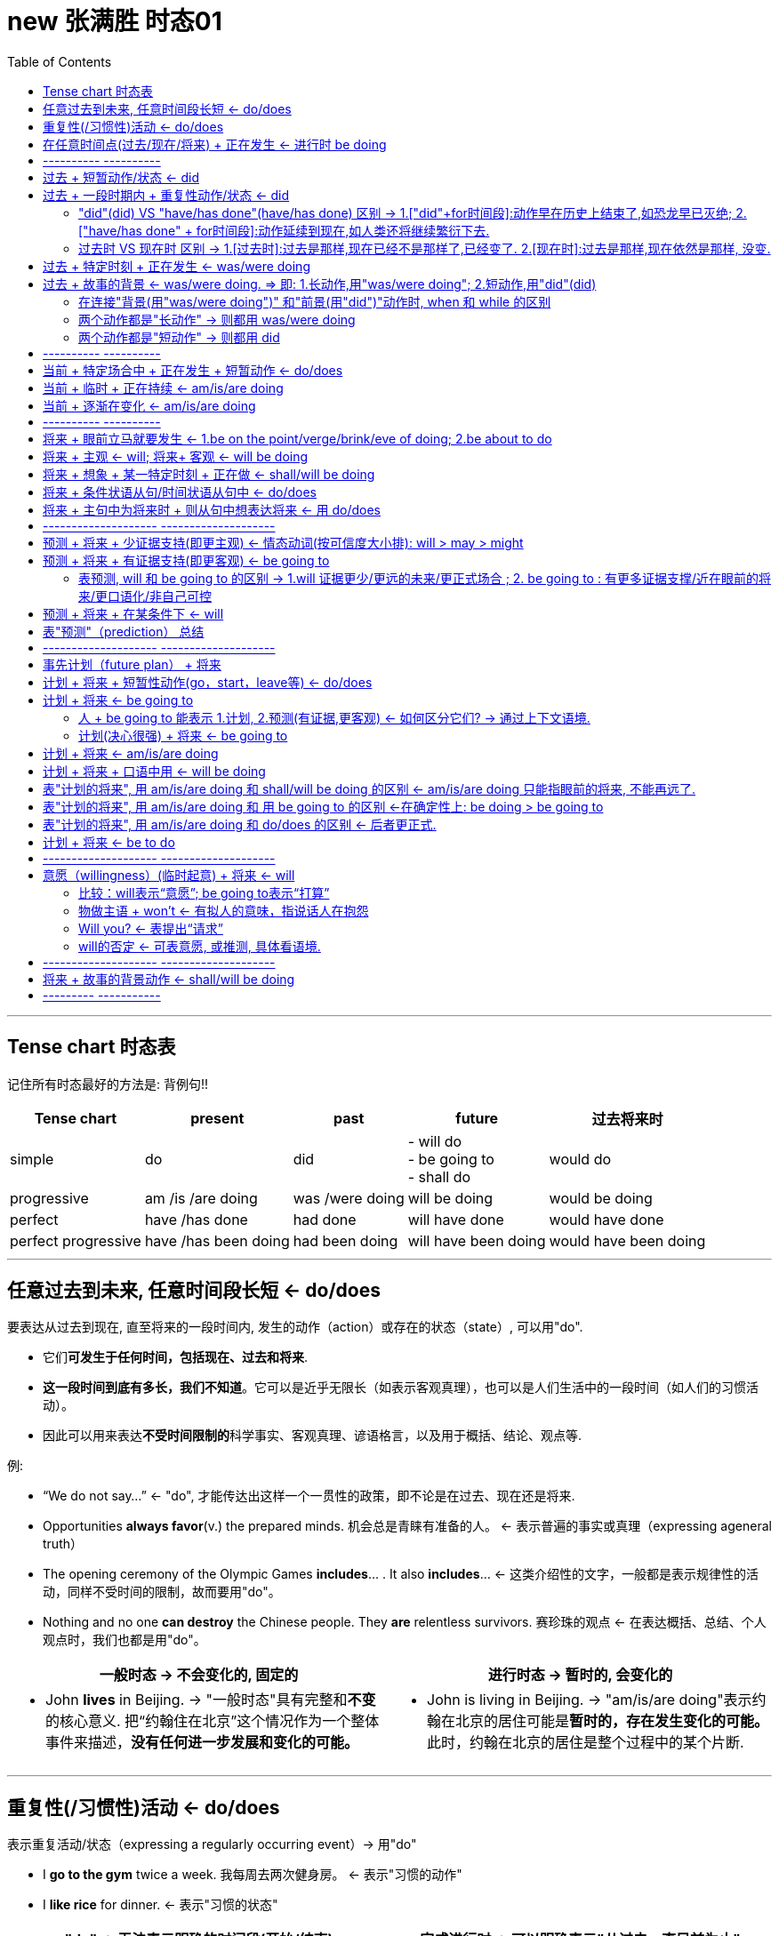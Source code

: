 
= new 张满胜 时态01
:toc:

---

== Tense chart 时态表

记住所有时态最好的方法是: 背例句!!

[options="autowidth"]
|===
|Tense chart |present |past |future |过去将来时

|simple
|do
|did
|- will do +
- be going to +
- shall do
|would do

|progressive
|am /is /are doing
|was /were doing
|will be doing
|would be doing

|perfect
|have /has done
|had done
|will have done
|would have done

|perfect progressive
|have /has been doing
|had been doing
|will have been doing
|would have been doing

|===




---

== 任意过去到未来, 任意时间段长短 <- do/does

要表达从过去到现在, 直至将来的一段时间内, 发生的动作（action）或存在的状态（state）, 可以用"do".

- 它们**可发生于任何时间，包括现在、过去和将来**.
- *这一段时间到底有多长，我们不知道*。它可以是近乎无限长（如表示客观真理），也可以是人们生活中的一段时间（如人们的习惯活动）。
- 因此可以用来表达**不受时间限制的**科学事实、客观真理、谚语格言，以及用于概括、结论、观点等.

例:

- “We do not say...” <- "do", 才能传达出这样一个一贯性的政策，即不论是在过去、现在还是将来.
- Opportunities *always favor*(v.) the prepared minds. 机会总是青睐有准备的人。 <- 表示普遍的事实或真理（expressing ageneral truth）
- The opening ceremony of the Olympic Games *includes*... . It also *includes*...  <- 这类介绍性的文字，一般都是表示规律性的活动，同样不受时间的限制，故而要用"do"。
- Nothing and no one *can destroy* the Chinese people. They *are* relentless survivors.  赛珍珠的观点 <- 在表达概括、总结、个人观点时，我们也都是用"do"。


[cols="1a,1a"]
|===
|一般时态 -> 不会变化的, 固定的 |进行时态 -> 暂时的, 会变化的

|- John *lives* in Beijing.   -> "一般时态"具有完整和**不变**的核心意义. 把“约翰住在北京”这个情况作为一个整体事件来描述，*没有任何进一步发展和变化的可能。*
|- John is living in Beijing. -> "am/is/are doing"表示约翰在北京的居住可能是**暂时的，存在发生变化的可能。**此时，约翰在北京的居住是整个过程中的某个片断.
|===


---

== 重复性(/习惯性)活动 <- do/does

表示重复活动/状态（expressing a regularly occurring event）-> 用"do"

- I *go to the gym* twice a week. 我每周去两次健身房。 <- 表示"习惯的动作"
- I *like rice* for dinner. <- 表示"习惯的状态"

[cols="1a,1a"]
|===
|"do" -> 无法表示明确的时间段(开始/结束) |完成进行时 -> 可以明确表示"从过去一直目前为止"

|- I swim 1,000 meters every afternoon.  +

<- 这里用"do"swim，是指昨天以前是swim 1,000 meters，今天也是swim 1,000 meters，明天以后还是swim 1,000 meters。 +
至于何时开始swim 1,000 meters, 或何时将结束swim 1,000 meters，则并不是"do"能够表达的出来的，即**"do"无法向我们展示一个明确具体的时间段。**

image:img_engGram/张满胜eng 01.jpg[]

- I winter swim for about four years.*
- I winter swim since 1984.* +
<- 这两句是错的, 因为"do"是在泛泛地谈时间，并没有时间段的概念；"do"无法用来表明时间段, 所以不能加时间段!

|- I have been swimming 1,000 meters every afternoon.

<- **"完成进行时"是能够表示明确的时间段概念的，这个时间段就是“从过去一直目前为止”。**来潜含一个较为明确的时间段。这句话的意思是，也许“我”打算以后改变一下游泳锻炼的计划.

image:img_engGram/张满胜eng 02.jpg[]
|===

---

== 在任意时间点(过去/现在/将来) + 正在发生 <- 进行时 be doing

[cols="1,3a"]
|===
|Header 1 |Header 2

|在说话的时刻"正在进行"的动作 -> 用"am/is/are doing"
|- Jenny: Hello? +
Frank: Hi, Jenny. *What are you doing*? +
Jenny: Oh, hi, Frank. *I'm doing my laundry*. You? +
Frank: Well, this neighborhood *is really booming*. It's not really a suburb any more. +
Jenny: Yeah, *it is getting crowded*. Where *are you looking for* an apartment? +
Jenny: Yes. And I know *while you're not living in poverty*, a college student still can't afford an apartment by the train station.

在上述这些场景中，"进行时态"都是表示"此时此刻"所发生的活动（action happening exactly now）。

进行时态, 因为往往强调在说话的时刻某活动正在发生，所以**常用"进行时态"表达生动、具体的场景。**而"进行时态"因为其表现生动，所以在口语中出现的频率, 要远远高于书面语。

笔者曾经看到过一个对口头和书面语篇的研究统计，结果表明, *"进行时态"在那些表人物互动的语篇中（即口语中）, 出现频率要比那些没有人物互动的语篇中高得多。*

image:img_engGram/张满胜eng 08.jpg[]

|"进行时"是**强调在某个特定的（现在、过去或将来）"时间点"**，某项活动正在发生。*所以, "进行时态"往往要和"某一特定的时间点"连用(即必须指明时间)*，来表示某一个活动在"该时刻"正在进行.
|- I will be watching CCTV news [*at this time tomorrow evening*]. 明天晚上的这个时间，我将正在...。<- 这里是**直接给出具体的时间**，如 right now 和 at this time tomorrow evening。
- I was watching CCTV news [*when he arrived*]. 他到的时候，我正在... <-  这里我们是通过**引入"时间状语从句"**, 来表达某一特定的时间点的，如 when he arrived 或 when you come tomorrow。
|===





---

== ---------- ----------

---

==  过去 + 短暂动作/状态 <- did

要表达"过去"发生的"短暂"动作或状态, 就用"did".

此时, 常和表示过去的特定的"时间状语"连用。这些时间状语有：yesterday, last pring（去年春天）等等。 +
*注意，这些时间状语之前不需加介词*，比如不能说：at last night*，in last year* 或 in three years ago*等等。

[cols="1a,2a"]
|===
|Header 1 |Header 2

|过去存在的动作
|- I began(v.) to learn English *ten years ago*. 我10年以前开始学习英语。 <- 虽然学英语是个长期状态, 但begin是个短暂的动作.
- I bought(v.) this computer three years ago. 我三年以前买的这台电脑。

|过去存在的状态
|- He was late(a.) for school *this morning*. 他今天早上上学迟到了。
- I was tired(a.) last night, so I went to bed early. 我昨晚感到很累，所以早早地
上床睡觉了。
|===

上述例子, 均表示在过去某一特定的时间点（a specific point of time in the past）发生的动作或状态.

image:img_engGram/张满胜eng 03.jpg[]

但是很多时候, 句子里没有明确的过去时间，如果根据上下文地语境, 推断出某个动作是过去发生的，这时也要用"did"。

---

== 过去 + 一段时期内 + 重复性动作/状态 <- did

要表达过去的一段时间（a specific period of time in the past）内延续或重复的动作, 就用"did".

image:img_engGram/张满胜eng 04.jpg[]

- I slept(v.) for eight hours last night. 我昨晚睡了八个小时。
- She lived(v.) in our town for three years, but now she is living in Beijing. 她在我们这个小镇生活了三年，不过她现在住在北京。 <- 表示过去延续的活动

- I wrote(v.) a letter once a week to my family /when I was in my first college year. 在大一的时候，我通常每个星期给家里写一封信。<- 表示过去重复发生的活动

---

==== "did"(did) VS "have/has done"(have/has done) 区别  -> 1.["did"+for时间段]:动作早在历史上结束了,如恐龙早已灭绝; 2.["have/has done" + for时间段]:动作延续到现在,如人类还将继续繁衍下去.

区别:

[cols="1a,1a"]
|===
|"did" + for时间段 |"have/has done" + for时间段

|表示动作在过去**已经结束，并没有延续到现在**.

image:img_engGram/张满胜eng 04.jpg[]

|表明动作**延续到现在，并且还有可能延续下去**。

image:img_engGram/张满胜eng 05.jpg[]

|- She lived(v.) in our town for three years. 她在我们小镇生活过三年（但现在不在这里）。 <- "did"lived, 表示在过去的某一段时间内持续的动作，但这一动作现在已经结束，即“她现在不再住在这里”。

我们可以继续补充说明她现在住在哪里。比如说：

- She lived(v.) in our town for three years, *but now* she is living in Beijing.
- I was born(v.) and raised in New York for 10 years, *and then* I moved(v.) to
New Jersey and lived there for another 11 years. *Now*, I am currently residing in Tampa, Florida.

- Its final resting place *remained(v.) a mystery* for more than 70 years. <- 因为现在“泰坦尼克”号的沉没地点已被发现，所以remained终止于过去，而并没有延续到现在。

|- She has lived(v.) in our town for three years. 她在我们小镇已经生活了三年（现在还在这里）。 <- "have/has done"has lived表示动作一直延续到了现在，即“现在她还住在这里”，而且往往还可能延续下去。

*既然事件延续到了现在，因此可以在时间状语for three years的后面填上一个now*:

- She has lived(v.) in our town *for three years now*.

而"did"中则不能这样加now, 因为"did"中的动作没有延续到现在(now), 就像恐龙早就在古代灭绝了!
|===

---

==== 过去时 VS 现在时 区别 -> 1.[过去时]:过去是那样,现在已经不是那样了,已经变了. 2.[现在时]:过去是那样,现在依然是那样, 没变.

[cols="1a,1a"]
|===
|过去时 -> 时代变了,现在完全不同于以往了 |现在时 -> 一如以往,没变

|- *I didn't know* you were her mother.  我刚才不知道... <- 之前不知道, 现在已经知道了, 所以"之前的不知道"就是 didn't know.
- You: Sorry, *I didn't realize* you could hear it. 抱歉，我没想到你能听得见。
|

|- I forgot(v.) to bring your sth back. <- 我忘了把你的某物带过来了, 但现在想起来了.
- I forgot to do....  我忘记做某事 <- 因为这一定是当你现在想起来之后才能说的一句话，“忘记”已成为过去.

“我忘记”还可以说成 : *It slipped my mind...*。

- Oh, no. It must've slipped my mind. 哦，不会吧！我一定是忘记了。
|- *I forget* the meaning of the word. <- 即, 我"现在依然不知道"这个单词的意思

|- *I really thought(v.) that* I'd win the match. 我（本来）真的以为这个比赛我会赢的。<- 这显然是在比赛失败后说的一句话，而“以为”是在比赛之前，所以现在已经成为过去。 +
简单来说，I thought 是强调“我刚才这么想”，而现实结果却往往不同. 即, 当我们要说“我本来还以为……”时，就要说成 I thought...。

- Harry: Sally Alright? +
Sally: Hi, Harry. +
Harry: *I thought(v.)* it was you. <- 因为刚才他是在远处看见萨莉的，并不敢确定那个人一定是萨莉，所以，他的意思是说“我刚才就觉得那个人像你。原来真的是你”。

- Sally: It is. Huh... this is Marie.
(Marie is already on her way down stairs.) +
Sally: *Was* Marie. <- 刚才在我身边的那位是玛丽. (现在 marie 已经走了)
|- I really think(v.) that I will win the match.（我真的很肯定我会赢得这场比赛。） <-这就一定是在比赛之前说的话 . +
*I think 相当于 I have an opinion（我这么认为），表示自己的观点.*

|- It *was* nice meeting you. <- 在两人聊天结束后说，*因为已经认识了, 所以就要用过去时态 was 了*.   +
另外要注意的是，*告别时说“认识”用的是动名词 meeting，而不是不定式 to meet。*

或者说成 It *was* nice talking to you.  <- 这里同样是用了"did" was。*因为经过聊天后，“认识（meet）”或“聊天（talk）”都已成为刚刚的过去，所以自然要用 was 而不是 is。*

上面两句告别用语, 可以分别简化成:  Nice meeting you. 和 Nice talking to you.
|- It is nice to meet you. <- 当两人见面刚刚认识时说.

|- Ted: Hey, *that was fun*. Thanks for the lesson! <- 这里泰德（Ted）用的是 that was fun，他是表示“学溜冰真有趣”。*通过was就表明“学溜冰“这个活动刚刚结束.* 通过 was 我们就知道, 这句话是在学溜冰这个活动结束后说的。
|如果是在"活动进行的过程中"说“真有趣”，那谓语就应该用 is , 说成 that is fun。

|- Mr. Dean: And it's not as cheap as the last apartment *we saw*(v.) . <- 这里的过去时saw比较好理解，是表示在"过去的某个时间"看（saw）房子。

- Mrs. Dean: But *that apartment was(v.) dark and dingy*. And *it was*(v.) in a dangerous neighborhood.

<- 显然，上一个公寓“暗（dark）”和“脏（dingy）”，这种状况现在依然没有改变，而且它所处的环境不安全, 现在也不会改变。既然是一个一直延续到现在说话时刻的不变的状态，那按理说应该用"do"，说成 But that apartment is dark and dingy. And it is in a dangerous neighborhood. 那为什么这里要用was呢？

*其实, 这里的"过去时态"并不是表示一个今昔对比*，...was dark and dingy 并不是要表示该公寓“过去 dark and dingy”而现在不是这样了；同样，...was in a dangerous neighborhood”也并不是要表示该公寓“过去不安全”但现在安全了。

**而是，这里的过去时was是与上一句的saw密切相关的，类似于前文讲过的“时态呼应“的道理。**因为上一个公寓是在“过去看（saw）”的，那么有关上一个公寓的一切情况, 在说话者看来都“停留”在过去了。所以，说话者这里用过去时 was 来描述一切与之相关的情况，因此用了 ...*was* dark and dingy 和 ...*was* in a dangerous eighborhood。
|

|- Excuse me. I believe I________(be) here first. Do you mind waiting your turn?  <- 遇到有人插队, 你说"我想我比你先来这里的。你能排队等候吗？" . 这里应该用 I believe I *was*(v.) here first.
|

|===


---

== 过去 + 特定时刻 + 正在发生 <- was/were doing

- A: You *were speeding*. <- 表示“刚刚过去的时刻正在发生的活动”。比如警察说You were speeding. 就是表示“你刚才超速了”。 +
B: I was speeding?  +
A: You certainly were. Do you have any idea how fast you were going? +
B: I'm not sure, but *I think* I was going about 35.

---

== 过去 + 故事的背景 <- was/were doing.  => 即: 1.长动作,用"was/were doing"; 2.短动作,用"did"(did)

讲故事时:

|===
|背景 |前景动作

|故事发生的过去的背景环境 -> 要用"was/were doing"

因为**进行时态**往往表示一个在持续的活动场景，用它来铺垫故事的背景，往往会**给人一种身临其境的感觉**。(就好像你就在看电影,每个角色都在"现场演绎"一样)
|表示在此“故事背景”下发生的一个短暂的动作或状态(即前景动作) -> 就用"did".

**简言之，长动作用"was/were doing"; 短动作用"did"，**以此表示在"was/were doing"的背景动作的持续期间，发生了另一个前景的短暂动作。*这两个动作之间用when或while连接.*
|===

- It *was getting darker*. The rain *was beating on the windows*. The wind was rising. ... A girl was playing the piano... Suddenly, there *was* a knock on the door...  +
<- 这里就是用了一系列"was/were doing"（was getting, was beating, was rising, was burning, was sleeping, was playing和was singing）来进行故事背景的铺垫 ——屋外是风雨交加的恶劣天气，而屋内是温馨、舒适和祥和的气氛，这两者形成了鲜明的对比．然后“传来了敲门声”——这一切都烘托出了一种略带恐怖的氛围.

- I *was walking along the street* late last night /when suddenly I *heard* footsteps behind me. Somebody was following me. I was frightened /and I started to run.  +
<- 这句中的walk表示“一直在走”，显然是长动作，所以要用"was/were doing"；hear表示“听到了”，显然是短动作，所以用了"did"。这里表示在was walking这个持续动作的背景下, 发生了短暂动作heard。

- A married man *was visiting* his "girlfriend" when she *requested that* he shave his beard. 一个已婚男人去拜访他的“女朋友”时，女朋友要求他刮去胡须。

- That night James *crawled into bed* with his wife /while she *was sleeping*. 夜里，在妻子熟睡时，詹姆斯爬上了床。
<- 这个故事中的 was visiting/requested 与 crawled/was sleeping 都是符合我们刚才讲过的思维规律的：visiting 和 sleeping 是较长的活动，用了"was/were doing"；而 requested 和 crawled 是较短的动作，所以用了"did"。

注意，这里所说的动作的长与短, 是相对而言的.

- I *was watching TV* /when the telephone *rang*. <- 在这个句子里，“看电视（watching TV）”可能持续几个小时，而“电话铃响”可能就持续几秒钟（a few seconds）。

- I *was walking past the car* /when it *exploded*. 汽车爆炸时我正好刚走过。  +
<- 在这里，walking past the car可能只持续了几秒钟（a few seconds），而exploded则更短，可能也就几毫秒（a few milliseconds）。

即: +
-> 用"was/were doing", 表示一个历时较长的体现“背景”的动作或状态； +
-> 而用"did", 来表示在此“背景”下发生的一个短暂的动作或状态。


因此若两个时态用反，句意可能就要发生改变。

- I *was cooking dinner* last night /when I *cut my finger*. 我昨晚做晚饭的时候，不小心把手指给切了。 +
<- 做饭是背景, 切刀手指是前景动作. 如果说成 While I was cutting my finger,... 就变成“当我在砍手指的时候……”，此时 cutting 就变成一个长动作了。

- I *was telephoning* Harry when she *arrived*. 她回来时，我正在给哈里打电话。 +
<- telephone是一个延续动作，arrive是短暂动作。用进行时telephoning是表明在“我”打电话的过程中，她到了，即先telephone，后arrive。

-  如果说成  I *telephoned Harry* when she *arrived*. 就是 telephone和arrive都用"did"，都变成了短暂动作。此时，是表明“我”打电话是发生在她回来之后，即先arrive，后telephone。她到了之后，我再给哈里打电话。

这两个例句同样, 长动作, 用"was/were doing"（was cooking 和 was telephoning），短动作, 用"did"（cut和arrived）。

---

==== 在连接"背景(用"was/were doing")" 和"前景(用"did")"动作时, when 和 while 的区别

"was/were doing"与"did"的这种搭配使用, 主要由when或while连接，但两者有以下区别：

[cols="1a,2a"]
|===
|when + 短动作 -> 用"did" |Header 2

|when + 短动作 -> 用"did"
|- I was walking past the car /*when* it *exploded*(v.).

|when+ 长动作 -> 用"was/were doing"
|-The car exploded /*when* I *was walking(v.) past it*.

|while + 只能接"长动作" -> "was/were doing"
|- The car exploded /*while* I *was walking(v.) past it*. <- 注意, 不能说：I was walking past the car while it exploded.* 因为 exploded(爆炸) 是一个短暂动词，不能和while搭配。
|===

---

==== 两个动作都是"长动作" -> 则都用 was/were doing

但是，*若句中的两个动作, 都是较长的动作，则两个动作都用"was/were doing"，表示两个过去同时在持续的动作。* 此时我们是分不出哪个动作先发生的。

- While I *was studying* last night, my wife *was watching TV*. 我昨晚学习的时候，我的妻子在看电视。

---

==== 两个动作都是"短动作" -> 则都用 did

同理, 如果是两个短动作，则都用"did"。

---

== ---------- ----------

---

== 当前 + 特定场合中 + 正在发生 + 短暂动作 <- do/does

在某些特定的场合，我们想表达正在发生的动作, 可以用"do"

[cols="1a,2a"]
|===
|Header 1 |Header 2

|在以there或here开头的句子中，要表示目前的短暂动作, 可以用"do"
|- *Here comes* your wife. <- 这里显然是说话人看到your wife正在走过来. +
在这个结构中不能用"am/is/are doing"，不能说：Here is coming your wife.*

- Your wife is coming. 你妻子很快就要过来了。 <- 此时的进行时, 是表示将来动作了.

- *There goes* our bus; we'll have to wait for the next one. 我们的车开走了，我们只好等下一辆了。<- There开头

|表达说话人在**说话的同时即刻发生的瞬间的动作**（instant actions）, 就用"do"。 +
比如：球赛解说、剧情介绍、解释自己正在做的事情、给别人一边说一边做的示范动作等等。
|- Michael *passes to* Clint. Clint *to* Jack, Jack *back to* Clint—and Clint *shoots* —and it's a goal! 迈克尔传给克林特，克林特传给杰克，杰克又回传给克林特——克林特射门——球进了！

- The woman *is a spy*, now she *enters the room*, *opens the drawer*, *takes out* a pistol /and *slips it* into her pocket. <- 剧情说明

- Watch carefully. First I *pick up* the receiver, *dial the number* I want, then *drop the coin into the slot* as required. <- 这是解释自己正在做的动作。或动作示范
|===

---

== 当前 + 临时 + 正在持续 <- am/is/are doing

要表示在目前一段时期内, 持续着的一种"暂时"的(而非永久存在的)情况. 就用"am/is/are doing". 这个活动在说话时刻不一定正在发生（通常都不在发生）.

[cols="1a,2a"]
|===
|Header 1 |Header 2

|即, 表达这种意思时, *进行时态都是表示现阶段正在"延续着"的一般活动，而不是"眼前就正在发生"的活动。* +
但它们也并不是恒久的或是规律性的活动（not permanent or habitual），否则就要用"do"了。
|- Jenny: Yes. And I know 条件状 *while you're not living in poverty*, a college student still can't afford an apartment by the train station. 即使你现在的生活还算可以  +
<- 这里的**进行动作are living并不是强调"在说话的时刻"正在做什么，而是表示目前短暂的居住情况。**

- A: *What are you doing* these days?  +
B: *I am taking Prof*. Zhang's grammar course in New Oriental School. +
A: Oh, really? *How are you getting along with your English*? *Is your English getting better*? +
B: Yeah. Of course! *I'm coming along*.
A：最近在忙什么？ +
B：我在新东方学校上张老师的语法班。 +
A：是吗？那最近你的英文学得怎么样？有提高吗？ +
B：是啊，当然有提高了！

- Long hair is really in right now. So *I'm letting my hair grow*. <- 你为了赶时髦而留长发. **这里的 letting 显然是表示一个现阶段在持续的活动。**注意此句中的 in 表示“流行，时髦”的意思。

- Florence *is putting away half her pay* each month. Soon, she'll be able to buy a new car. 弗洛伦斯现在每月把一半的薪水存起来。我想不久她就能买辆新车了。 <- 这里的putting away显然是表示一个现阶段在持续的一般活动。

|因为进行时态的这种用法, 表示目前的一种"短暂的"情况，所以**它有时含有一种“今昔对比”之意**。
|- *I am taking the bus to work* this week, because my car is in the garage.  这个星期我都是坐公共汽车上班，因为我的车正在维修厂修理。  +
<- 这里的 am taking the bus to work *表示“坐公共汽车上班”是暂时的，只是在这个星期内的短暂活动*，并且与过去“开车上班”形成了一个今昔对比。
|===

---

== 当前 + 逐渐在变化 <- am/is/are doing

用于表示“改变”的动词，若想用来强调“逐渐变化”的过程, -> 就用"am/is/are doing".

常见的表示“改变”的动词有：change, come, get, become, grow 和 deteriorate（恶化）等。

- Frank: Well, *this neighborhood is really booming*. It's not really a suburb any more.
Jenny: Yeah, *it is getting crowded*.
<- 这里的booming和getting用于进行时态, 显然都是表示“逐渐改变”的意思，所以分别译成“越来越繁荣”和“越来越（拥挤）”。

- *It's getting dark*. 天渐渐黑了下来。
- Mom *is getting old*. 妈妈越来越老了。
- His health *is deteriorating*. 他的健康状况日益恶化。
- My dream *is coming true*. 我的梦想正一点点地成为现实。


---

== ---------- ----------

---

== 将来 + 眼前立马就要发生 <- 1.be on the point/verge/brink/eve of doing;  2.be about to do

即将发生的动作（比如通常在5分钟之内就会发生）

[cols="1a,1a"]
|===
|Header 1 |Header 2

|*be on the point/verge/brink/eve of doing*  +
<- 这一结构与be about to do的意思差不多，但其动作发生的时间比 be about to do 还要快一些。
|- He was *on the point of* killing himself /when she stepped into his room. 她走进房间时，看见他正要自杀。
- The child was *on the verge of* laughing, but he held back. 这孩子差一点笑出声来，但还是忍住了。

|*be about to do*  +
<- 用来表示即将发生的动作（比如通常在5分钟之内就会发生），意思是“正要，马上就要”。
|- The train *is about to leave*. 火车马上就要开了。
- Sally has her hand on the doorknob. She *is about to* open the door. 萨莉握住门把手，正要开门。
|===

---

== 将来 + 主观 <- will; 将来+ 客观 <- will be doing

[cols="1a,1a"]
|===
|will do <- 较主观; 个人的主观决定 |be going to <- 更客观; 客观困难或现实问题

| will可以用来表示意愿（willingness）和意图（intention）等情态意义. 所以 *will do 往往表示主观意愿*，如 :

- will do 有“蓄意为之”的含义
- won't do 则有“不愿意为之”的含义。
|将来进行 will be doing 则是表示**"客观的"将来**时间，侧重于对将来事件的"*客观陈述*"，表示在正常情况下"预计"要发生的事件，*而不表达"个人意图"*。

|- Bob and Amy *won't come to the party*.  +
<- **won't do的意思往往相当于 refuse to do，表示“拒绝做，不愿意做”。**所以这句话一般会理解为“不愿意来参加聚会”。
|- A: It's already 10 o'clock. I guess Bob and Amy *won't be coming to the party*. They called at nine to say that they'd been held up. 现在已经10点了，我猜鲍勃和埃米不会来参加聚会了。 +
<- *强调因为其他事情耽误了而“来不了”这一"客观事实"，而不是"主观意愿上"的“不愿来”。*

|
|- If I fail to show up by 7 o'clock, *I will not be coming at all*. 如果我7点钟还没到的话，我就压根来不了了. +
<- 用进行时(这里是"will be doing"), 强调是“我来不了”的客观困难, 而并非“我不愿来”的主观心理态度.

|- Mary won't pay this bill. 玛丽不愿意付账，她拒绝付账。 +
<- 则表示玛丽本人的意图或意愿，*玛丽自己就不想付钱*。
|- Mary *won't be paying this bill*. 我想玛丽不会付账的。 +
<- 用"will be doing"*表示说话人的一种猜测，而并非玛丽本人的意图.*

|- He *won't resign*. 他拒绝辞职。 +
<- 相当于He refuses to resign. 表示“他拒绝辞职”。won't do 一般的含义即指refuse to do。
|- He *won't be resigning*. 我想他不会辞职。 +
<- 等于I guess he will not resign. 表示“我想他不会辞职”。而非他本人的主观意思.
|===


will be doing和will do的区别：will be doing表示客观的将来，will do表示主观意愿。 +
大家可以借助“来不了（won't be coming）和“不愿来（won't come）”这两个简易句子来记住两者的不同意思.



---

== 将来 + 想象 + 某一特定时刻 + 正在做 <- shall/will be doing

想象自己或其他人, 在将来某一特定时刻（at a particular time in future）正在做某事 ->  就用"将来进行".

- Just think, two days from now /*I will be lying on the beach* in the sun. <- 说话人用了will be lying这一动词变化形式，表示想象自己后天就正躺在海滩上的情景. *用进行时后, 如身临其境, 这样的表达就很生动。*
- Do you think *you will still be working here* in two years' time? 你认为两年之后你还会在这里工作吗？
- Wait until seven o'clock /so that *they won't still be eating*. 等到7点钟再过去吧，这样他们那时就不会还在吃饭了。

上面这些例句中的"将来进行"，都是表示想象某人在将来特定的时刻, 正在从事的活动。

---

== 将来 + 条件状语从句/时间状语从句中 <-  do/does

在条件状语从句（if和unless）和时间状语从句（when，as soon as，before和after等）中要表示将来的动作, 就用"do"。

[cols="1a,3a"]
|===
|Header 1 |Header 2

|条件状语从句
|- I'll be glad *if she comes(v.) over* to visit me. 如果她来看我，我会很高兴。 <-条件状中
- I'll give the book to him *as soon as I see(v.) him*. 我一见到他就会把书给他。<-条件状中

|时间状语从句
|- Please let me know *when he comes back*. 他回来时请告诉我。 <- 时间状中
- A boy was up an apple tree stealing apples. A policeman came along ... and said, "When are you coming down, young man?" “年轻人，你什么时候下来？” <-
"*When you go away*!" replied the boy.  “等你走了以后！” <- 在when引导的时间状语从句中，要用"do"代替"将来时"。
|===

不过, 若从句的动作含有“意愿”的意思，则从句中可用will。

- *If they will not accept a check*, we shall have to pay in cash, though it would be much trouble for both sides. 要是他们不愿意接受支票，我们就只好用现金支付，尽管这样会给双方带来不便。

---

== 将来 + 主句中为将来时  + 则从句中想表达将来 <-  用 do/does

主句用了一个将来时, 则从句中想要表示将来的动作, 就用"do"

- I will reward the person *who finds(v.) my lost kitten*. 我将酬谢找到我的猫的人。
- I will give the booklet to *whoever asks(v.) for it*. 谁来索取这个小册子，我就把它给谁。


---

== -------------------- --------------------

---

== 预测 + 将来 + 少证据支持(即更主观) <- 情态动词(按可信度大小排): will > may > might

预测（prediction）：表示说话人认为将来会发生某件事.

发生在"过去"或"现在"的事情都已是确定无疑的，是一个事实（fact）。但谈论"将来"要发生的事情，就不可能成为一个确定无疑的事实，而只能是表示一种"可能性". 所以，发生在“将来”的事件与发生在“过去”或“现在”的事件, 不可能有相同的确信度（certainty）。

[cols="1a,1a"]
|===
|表预测 |Header 2

|*will 只是用来表示"很有把握"的"预测"（prediction），但不是对事实的叙述或报告。* +
will 比 may 的把握性大.

*will 有两个特性: (1) 未来可近可远, (2) 做出这个预测的实证证据少. 即更主观化.*

|- It will rain later. <- 表示"将来"意义的 will do，在本质上只是情态动词 will 的一种用法而已。

- Will China be Number One? （中国会成为全球霸主吗？）<- 常用will来表示对将来的预测。
- Will women still need men? （女人还需要男人吗？）
- Will the Internet rule(v.) our lives? （互联网能主宰我们的生活吗？）

|may 比 might 的把握性大
|- It may rain(v.) later. 过会可能会下雨。

|might
|- It might rain(v.) later.
|===

因此, 我们可以看出: 表示"将来的事件"往往是与各种"情态意义"联系在一起的。比如：预测某事将会发生，计划将来做某事，或表示愿意去做某事。 +
因此, 我们一般就不会认为 may do 或 might do 是"一般将来时态"。

---

== 预测 + 将来 + 有证据支持(即更客观) <- be going to

- Look at those black clouds! *It's going to rain*. <- 说话人在对天气情况做出预测. 说话人根据目前明显的迹象，即“黑云密布（black clouds）”来做出“要下雨”的预测的。



---

==== 表预测, will 和 be going to 的区别 -> 1.will 证据更少/更远的未来/更正式场合 ; 2. be going to : 有更多证据支撑/近在眼前的将来/更口语化/非自己可控

[cols="1a,1a"]
|===
|will |be going to

|只是表明**说话人"主观"认为或相信, 某件事将要发生, 而没有多少证据支持。**

|*有更多的证据, 能支持这个预测*


|- It is not over yet. I think *she will make a come back*. 现在选举还没结束呢，我想她最终会反败为胜的。<- 没有证据支持, 只是主观预测
|- With all of these typos in this resume, *you are not going to make a very good impression*. 这份简历上有这么多的打印错误，这样恐怕你不会给对方留下好印象的。<- 说话人根据 with all of these typos in this resume 这一证据，而预测“你”不会给别人留下好印象。

- Look at the time. *I'm going to miss my bus*. <- 说话人通过look at the time表明时间很晚了，据此推断(推测)自己要误车了。
- You look very pale. I am sure *you are going to get sick*. 你的脸色看起来这么苍白，我想你肯定是要生病了。
- The figures suggest that *we are going to make a good profit* this year. 这些数据表明，我们今年将会是获利颇丰的一年。<- 这里的the figures就是证据。

可以看到，上面表达“预测”的说话, 都具有“现在的证据支持预测”这个特点。


|所预测的情况, 可以**发生在"很久以后", 而非眼前**.
|事件发生的时间更接近"当前"(即**近在眼前**, 而非很久后的未来).

由于be going to是一个"*现在时态*"的形式（如am/is/are going to），因此，它所**表示的对"将来行为"的预测, 往往暗示与“现在”有联系**，而且是在说话后不久就将发生的. +
所以当有"现在的证据"可以支持预测时，或者说根据"目前的明显迹象"来推断某件事将要发生时，我们就要用be going to，而不宜用will。

其实, (1)有更多的证据支持，且 (2)事件发生的时间更接近"眼前", 这两点本质上是同一体的. 如同天气预报一样, 当前证据的因果链涉及, 对就近未来几天还能准确; 再远下去的将来, 证据的因果链就很难延续到这么远了.

|- If you stay in Larissa, you *will* find peace. You *will* find a wonderful woman, and you *will* have sons and daughters, who *will* have children. And they'*ll* all love you and remember your name. But when your children are dead, and their children after them, your name *will* be forgotten... <- 在阿喀里斯（Achilles）出战前，他妈妈忒提斯（Thetis）“预测”了他的命运.

我们看到，在上文中，都是**用的will表示“预测”，表达的都是"很久以后"的事，而并不是"眼前即将发生"的事。** +
**而且这些含有will的句子，归属于三个"条件状语从句"**：If you stay in Larissa, you will find peace... / If you go to Troy, glory will be yours...  / But if you go to Troy, you will never come back… 所以阿喀里斯的妈妈此时是不会说 you are going to...*的。
|

|- I *will be sick*.  我会生病的。  +
<- 说话人相当于说：I will be sick (if I eat any more of this ice cream). 意思是“我不能再吃冰淇淋了，再吃就要生病了(未来时间稍远)”。*这种预测是附带在另一条件之上的*。
|- *I'm going to be sick.*  我感觉要生病了。  +
<- 当于说：I'm going to be sick （because I feel terrible now）．即有目前的迹象(证据)表明要生病了(近在眼前)。*并且对你是不可抗力.*

|- The bridge *will collapse*. 这座桥将来会塌的。  +
<- 说话人意指将来的某一天这座桥会坍塌的，也许是因为他是造桥专家，他知道这座桥的设计明显不合理或工程质量上有问题，所以他做出了“桥将会坍塌”这样的推断。而且**从时间上来看，will常常是指在较远的或不确定的将来，**比如我们这样说：The bridge *will collapse in an earthquake*.
|- The bridge *is going to collapse*. 这座桥就要塌了。  +
<- 说话人意指这座桥"目前"人或车走在它上面都会摇晃，或是看见桥面上有多处裂纹，或是远远地在看这座桥被炸掉，然后说道“这桥马上就要坍塌了”. (1)有更多证据, (2)这个事件发生就近在眼前.

|
|当你想表示: *当前已有迹象表明, 说话者无力控制的（uncontrollable）的行为即将发生*, 要用 be going to

|
|- Help! *I'm going to fall*! <- 当你不小心失足要掉下去时，你会这样喊.
- The traffic is terrible. *We're going to be late*. <- 交通糟糕对你是"不可抗力", 你无法控制它. 所以要用 be going to


|表示“预测”时，*will的语气比be going to显得正式*.
|be going to *(常说成 be gonna)常用于私人谈话中*，在口语中很常用.

|- 比如两个朋友在餐馆里吃饭点菜，一个会对另一个说：I'*m gonna* have the chicken. 但一会侍者过来为他们点菜时，这个人可能会对侍者改说道：I'*ll* have the chicken. 这样以保持一定程度的正式性。
|- *I'm really gonna miss you*, and I'm never gonna forget about you. 我会想你的，我不会忘记你的
- Rachel:  Monica, what are you doing? *You're gonna lose your job!* This is not you!  莫尼卡，你在干什么？你会丢了工作的！你可不是这样的呀！

|===


---

== 预测 + 将来 + 在某条件下 <- will

你想表达**“在某种条件下, 某事才会发生”的情况, 要用 will.** +
*因此，在带有"条件"或"时间状语从句"的主句中，我们通常用will表示预测*，而不用 be going to。

- You'*ll* feel better *when* you take this medicine. 吃完这些药，你就会感觉好些的。
- *If* much more snow accumulates, the roads *will* have to be closed. 如果雪继续堆积，道路可能就得关闭了。

---

== 表"预测"（prediction） 总结

预测（prediction）：表示说话人认为,将来会发生某件事.

[options="autowidth"]
|===
|will |be going to

|只是说话人的主观意愿
|用于预测的"证据"明显

|未来可近可远
|未来就在眼前, 马上就要发生, 或很近.


|能表示迅速的、当机立断的决定
|

|
|说话人"无力控制"即将发生的行为, 很被动.

|语气更正式
|口语化

|===

---

== -------------------- --------------------

---

== 事先计划（future plan） + 将来

事先计划（future plan）：即早就计划好了. 表示说话人在头脑里已经做出决定"将来"要做某件事

---

== 计划 + 将来 + 短暂性动作(go，start，leave等) <- do/does

在谈到未来的计划和时间安排表的时候，表示将来的动作(属于短暂性动作, 如go，come，leave，start和move等等)时, 就用"do"

- *The train starts* at 2 o'clock. 火车两点钟开。
- *We move* next week. 我们下周搬家。
- *I begin(v.) to work at the Swan Laundry* on Monday. 我下周就要开始在天鹅洗衣店工作了。 <- 这里的"do" begin" 表示将来的动作.

---


== 计划 + 将来 <- be going to

表示“计划或打算（plan or intention）”，要用 be going to.


**因为只有人才能有主观的思维意识, 来对将来的行为, 做出“计划”，因此，be going to 的这个用法主要是用于"人称主语"（person subject），而不可能用于"非人称主语"（non-person subject）。**即, be going to表示“计划”，需要用“人”作主语.


- Close your eyes. *I'm going to give you a surprise*. <- 早有预谋. 表示计划时, 必须是"人"做主语.
- Look at those black clouds! *It's going to rain*. 这里就不可能是说老天“打算”要下一场雨，而是说话人“预测”要下雨。
<- 这里没有用人做主语, 而用了"it", 就说明这里的 be going to 不是表示"计划"(即 "人"是"计划"的主语.  主语人+"计划"+做某事); 而是表示人对it的"预测, 推测"(宾语某事, 会怎样), 即其实 it 是人推测的宾语.


---

==== 人 + be going to 能表示 1.计划, 2.预测(有证据,更客观) <- 如何区分它们? -> 通过上下文语境.

由于 "人 + be going to" 也能表示预测, 也能表示计划, 此时, 就需要上下文的语境来帮助区分意思。

- Look at the time. *I'm going to miss my bus*. <- 这里的be going to显然是表示“预测”，而不是表示“计划或打算”，因为不可能是“我打算赶不上公共汽车。”
- *I am going to make my team lose* if I keep playing. 我要是继续打下去，会让我们队输掉的。<- 这里的be going to显然是表示“预测”，而不是“计划”，不是说“我早已计划好故意让我们队输掉比赛”。

---

==== 计划(决心很强) + 将来 <- be going to

当be going to的“打算”或“预测”意味进一步升华后，就可以解释成个人的“决心（great determination）”，具有强烈的感情色彩。

- *We're going to become* the world's leading forwarding company. <- 表明要把公司发展壮大的决心.
- *You're gonna be sorry!* You're gonna be so sorry! <- 这里用be going to正是表明这个被欺负的小男孩要报复对方的决心。

阿甘正传

[cols="1a,1a"]
|===
|Header 1 |Header 2

|Mr. Hillcock: *I'm going to show you something*, Mrs. Gump.
|<- 这里的第一个be going to (I'm going to show you something.) 表示“*打算*”，是医生打算给阿甘妈妈看阿甘的智商检测报告。

|*He's going to have to go to a special school*. He'll be just fine.
|<- 这个be going to (He's going to have to go to a special school.) 表示“*预测*”，是说话人“医生”的预测，预测阿甘只能去残障学校上学。

|Mrs. Gump: What does normal mean, anyway? He *might be* a bit on the slow side, *but my boy, Forrest, is going to get the same opportunities as everyone else.*  *He's not going to some special school* to learn how to retread tires. We're talking about 5 little points here. There must be something can be done.
|<- 这个 be going to (... but my boy, Forrest, is going to get the same opportunities as everyone else.) 以及第四个be going to (He's not going to some special school to learn how to retread tires.) *表示“决心”*，表明阿甘妈妈决心要让阿甘接受正式的教育，而不能因为智商低而被歧视。

<- *她用might这种非常不肯定的情态动词说He might be* a bit on the slow side. 表明她并没有因为儿子的智商比正常人少五个点而觉得有什么大不了的. *她没有用may（很可能是），更没有用must（一定是）*，否则会显得她对儿子的前途命运非常悲观。
|===

---

== 计划 + 将来 <-  am/is/are doing

表示对最近的将来, 做出计划或安排（definite future plans）, 可以用"am/is/are doing". +
表示将来确定的安排，都要用"am/is/are doing"为妥.

用"am/is/are doing"表示将来的动作, 要注意以下几点：

[cols="1a,2a"]
|===
|Header 1 |Header 2

|1.句子必须带有表示"将来"的"时间状语". +
即 : *动作发生的时间必须指出, 或在前文中已经指出，否则会让人误以为这里的"am/is/are doing"指的是其本意("当前正在进行中"), 而非"计划的将来"*.
|- *I am taking a makeup test* tomorrow. 我明天要补考。<- 必须指出未来时间

- A: *What are you doing* on Saturday night? <- 必须指出未来时间 +
B: I'm doing some shopping with Jane.

- A: The summer holidays are coming soon, Jack. What are your plans?  +
B: Well, Mike, *I am taking(v.) my girlfriend to Qingdao*. <- 我计划带我的女朋友去青岛。

- *I am flying(v.) to Beijing* next Monday. （表示机票已买好）我计划下周一要飞往北京。
- *We are meeting(v.) the supplier* on Tuesday. 我们计划周二要见那个供货商。

- A: *What are you doing next Sunday*? +
B: *I'm not going out*. I'm staying at home.

- A: My daughter gets married at three o'clock in St. Mary's Church on Saturday. <- 这里的"do" gets married 是表示将来的动作，表示时间表上的安排，所以后面给出了确切的时间 at three o'clock...on Saturday。 +
B: How do you feel about it? +
A: Well, *I'm losing a daughter* but *I am gaining a telephone*! <- 进行时态 I'm losing... am gaining... 是表示将来的动作。将来时间前面已经给出.

- Harry: Hmm, *I'm getting married*. <- 哈里说I'm getting married. 并不是说自己正在结婚，而是说“我要结婚了”。这里的进行时态表示的就是一个确定的、计划好的将来的活动。 +
*You're getting married?* （你要结婚了？）这句话同样表示将来的动作。 +
Harry: Helen Helson, she is a lawyer, *she's keeping her name*.  她是个律师，婚后要保留她的娘家姓氏。  <- 西方女性在结婚之后，一般要把自己的娘家姓氏改为夫家的姓氏，这是一个传统习俗。但哈里的女友海伦（Helen）较特殊，即使结婚后，她将依然 keeping her name。所以这里的 is keeping 也是表示一个将来的事件，而不是现在正在进行的活动.

- Sally: *Is Harry bringing anyone to the wedding*? <- 的is bringing表示的是将来的活动，意思是“哈里要带谁参加你的婚礼吗？”
Marie: I don't think so. +
Sally: *Is he seeing anyone*? <- is seeing则是表示现阶段暂时持续着的活动，意思是“他最近在和谁约会交往吗？”，“他现在正在和一个人类学家交往”。 +
Marie: He is seeing the anthropologist. +
Sally: What does she look like? +
Marie: Thin, pretty, big tits. Your basic nightmare. 苗条，漂亮，胸部丰满。绝对是你的噩梦。(tit : [usually pl.] ( also titty ) ( taboo slang ) a woman's breast or nipple （女人的）奶子，奶头，乳头)


|2.主语必须是"人" +
|例如不能说：

- It's raining tomorrow.* <- 因为像rain，snow或storm等这样的活动是人们无法事先计划好的。

|3.用"am/is/are doing"表示的将来, 必须是"之前就计划好"的. 换言之, 如果没有事先计划或安排可以保证相应的结果必定会出现，就不能使用"am/is/are doing"!
|- We are winning the tennis match next weekend.* 错误! *因为比赛输赢无法事先保证。此时, 你只能用"预测", 这里的 be going to 就只能表示"预测,推测", 而不能表示"计划".*
- We are going to win the tennis match next weekend. <- 推测可能会赢.  +
当然, be going to 还可以表达一个“决心”，所处本句还可以理解为"一定要赢得".
|===

---

== 计划 + 将来 + 口语中用 <- will be doing

在日常口语中，来谈一个"将来计划好的事情", 常用 will be doing。

- Professor Smith *will be giving a lecture* on American literature [tomorrow evening]. 明晚史密斯教授将会举行有关美国文学的讲座。<- 表示确定好的安排, 用将来进行
- Professor Smith *is giving a lecture* on American literature tomorrow evening. <- *"am/is/are doing"be doing也可以表示计划好的事。对于就近的将来来说, 此时，用am/is/are doing 和 will be doing 两者的区别不是很大。因此，表示将来安排好的事情，两种时态可以换用。*


|===
|"am/is/are doing" am/is/are doing <- 只表示最近的将来 |"will be doing" will be doing <- 表示的将来可近可远

|- *I'm taking her to the Forbidden City* in the morning, and later *I'll be taking her to the Great Wall*. 上午要带她去紫禁城，随后再带她去长城。<- 计划好的
|- He *isn't coming/won't be coming to the party*. 他不参加这次聚会。<- 计划好的

|===


---

== 表"计划的将来", 用 am/is/are doing 和 shall/will be doing 的区别 <- am/is/are doing 只能指眼前的将来, 不能再远了.

[cols="1a,1a"]
|===
|"am/is/are doing"(am/is/are doing) |"will be doing"(shall/will be doing)

|*只表示最近的将来*  +
记忆方法: 既然是"现在"的进行时, 肯定就不包括遥远的未来的, 只能从当下最多往未来推一小段时间(即最近的将来, 近几天内)

- *I am meeting him* tomorrow. 我明天要见他。<- "现在"进行时, 即使推未来, 也只能就近的未来几天. 不能再推远了.

|既可以表示"最近"的将来，也可表示"较远"的将来。

- *I will be meeting him* tomorrow/next year. 我明天／明年要见他。 <- 很远的未来. 因为是"将来"的进行时么, 可以推到很遥远的未来时间.

|表示"最近将来"的动作时，必须有确定的表示将来的时间状语 (目的是为了不混淆"am/is/are doing"的最经典本意)；

- *He's working in this room* next Monday.  +
<- 必须带有明确的"将来时间", 才能表明清楚这个"am/is/are doing"不是指其经典本意("正在进行的活动"), 而是指未来的动作.
|无限制

- *He'll be working* in this room.
|===

---

== 表"计划的将来", 用 am/is/are doing 和 用 be going to 的区别 <-在确定性上: be doing > be going to

同样表示 "计划的将来", 总的来说，*be doing 要比 be going to的计划更确定（more definite）*。

|===
|be going to <- 计划并非板上钉钉 |be doing <- 计划的确定性更加板上钉钉

| be going to 重点在表现说话者的计划和意图，并不是已确定的安排。
|"am/is/are doing" be doing, 强调事先已经做好的安排，是**比较确定要发生的**.

|- Frank and Jenny *are going to get married*. <- 表示他们两人打算结婚，并没有确定将来具体的日期。还未板上钉钉.
|- Frank and Jenny *are getting married*? I didn't even know they were going together.  +
<- 这里的进行时态are getting married表明结婚日期已确定。结婚这件事基本板上钉钉. 就好像"现在已经在进行中("am/is/are doing")"一样确定.

|- *I'm going to take my holiday* in April. 我打算四月份休假。  +
<- 只是个想法, 而非板上钉钉. *因为 be going to 有表示“将来预测”的意味，这就给它带来了不确定性。*
|- *I'm taking my holiday* in April. 我四月份要休假了。 +
<- 确定性更高. 基本板上钉钉了. *因为"进行时态 be doing"给人的感觉是事情马上就要发生了，因而应该是确定无疑的.*
|===



---

== 表"计划的将来", 用 am/is/are doing 和 do/does 的区别 <- 后者更正式.


[cols="1a,1a"]
|===
|"am/is/are doing" am/is/are doing |"do" do/does

|更主观

- *I am leaving tonight*. 我想好了今晚走。<- "进行时态"表达的个人主观色彩要浓些，一般含有“*我自己决定今晚走*”的意味。
|更正式，个人主观色彩要淡些

- *I leave tonight*.  我今晚需要动身走。 <- "一般时态"更加客观，比如可能是“*公司安排了我出差，给我安排的是今晚动身*”。

- 所以说 Our shop *opens next week*. 比 Our shop *is opening next week*. 要好，显得更正式。

|累赘
|如果是"一系列"的"预定好的"将来的安排，比如旅游行程安排，用"进行时态"显得较累赘，而用"一般时态"则较简洁。

- We *leave(v.) Beijing* at 9:00 tomorrow morning, *arrive(v.) in Kunming* around 12:00 and then we *tour(v.) the World Horti-Expo Garden*. 我们明天上午9点离开北京，大约12点左右抵达昆明，然后就参观世博园。
|===

---

== 计划 + 将来 <-  be to do

be to do <- 表示"已安排好"要在将来发生的事，是比较正式的用法

- *She is to be married*(v.) next month. 她预定在下个月结婚。
- *They are to go on a strike* on July 8th. 他们定于7月8日举行罢工。

---

== -------------------- --------------------



---

== 意愿（willingness）(临时起意) + 将来 <- will

意愿（willingness）：即临时起意. 表示说话人既不是预计某事将会发生，也不是预先经过考虑, 来决定将做某事，而是**当机立断**（spontaneous decision）, **在说话的时刻立即做出决断**, 表明他"将去"做某事。

- A: I can't go out there again. +
B: You just weren't ready. Go back out there! Your team needs you. +
A: *I am going to make my team lose* if I keep playing. 我要是继续打下去，会让我们队输掉的。 <- 这里的be going to显然是表示“*预测*”. +
B: No, that is not true. I trust you. +
A: OK, *I'll give it one more shot*, but I'm not sure *how good it will be*.  那好吧，我就再试一次，但我不敢保证结果会怎么样。 <- *这里的will表示“意愿”，是一个当机立断的决定*，因为A本来并不想继续打比赛了，但被B说服了之后而做出决定要再试一次。所以这里他并不是事先计划好的，因而不能说 I'm going to give it one more shot.*  最后一个will（... but I'm not sure how good it will be.）是表示“预测”. +
B: Now you are talking!


- A: The telephone is ringing. +
B: *I'll get it*. <- 临时决定. B是在说话的此刻, 做出的“要去接电话”这个决定。若B回答说 That'll be for me. 则他是在“预测”。

---

==== 比较：will表示“意愿”; be going to表示“打算”

[cols="1a,1a"]
|===
|will <-临时做的决定 |be going to <- 事先就做好的计划

|- Husband: There isn't any milk left in the fridge. +
Wife: *I'll buy some* after work. <- 用will，表明这是当机立断的决定，意指她丈夫先发现没有牛奶，告诉她之后，她才决定去买牛奶。

image:img_engGram/张满胜eng 06.jpg[]

|- Husband: There isn't any milk left in the fridge. +
Wife: *I'm going to buy some* after work. <- 用 be going to，表明这是预先计划好的决定。意指她先发现没有牛奶，并已经决定去买牛奶，然后她丈夫才发现。

image:img_engGram/张满胜eng 07.jpg[]

|===

---

==== 物做主语 + won't <- 有拟人的意味，指说话人在抱怨

若用“物”作主语, 则具有拟人的意味，此时说话人往往是在抱怨，而且通常用否定形式的won't。

- *My car won't start*. Will you give me a ride? 我的车子就是发动不了，我能搭你的车吗？
- *The closet door won't open*. Will you try it? 这个储藏室的门就是打不开，你要试试看吗？

---

==== Will you? <- 表提出“请求”

表示"意愿"时, will 若用于第二人称（you）的一般疑问句（Will you?）中，则可以用来提出“请求”

- *Will you marry me*? 嫁给我好吗？


---

==== will的否定 <- 可表意愿, 或推测, 具体看语境.

关于will的否定的含义, 就要看具体的语境.


|===
|表意愿 |表推测

|- *Paul won't come*, because he doesn't want to. <- 这里 will 作“意愿”用. 保罗不愿意来，因为他不想来。 +
<- 其实**一般来讲，我们通常把 won't do 等同于 refuse to do 来理解，即表示“不愿意”，而用 won't be doing 来表达说话人的预测。**
|- *Paul won't come*, because he is too busy. <- 这里 will 作“推测”用. 我想保罗恐怕来不了，因为他太忙了。
|===

---

== -------------------- --------------------

---

== 将来 + 故事的背景动作 <- shall/will be doing


同"was/were doing"的用法类似，可以用"will be doing"来表示一个背景动作，来描述在这个背景动作下，将会发生的另外一个短暂动作。

- *Will* your friends *be waiting for you* at the airport /when you arrive? 你一会到达机场时，你的朋友们会在那接你吗？
- If we don't hurry, *the musicians will be playing* /by the time we arrive.如果我们再不快点走，一会儿到那时，音乐家们一定正在演出了。
- What do you think *she'll be doing* /when we get there? 你觉得等我们一会儿到那时，她会正在做什么？

---

== --------- -----------

---


